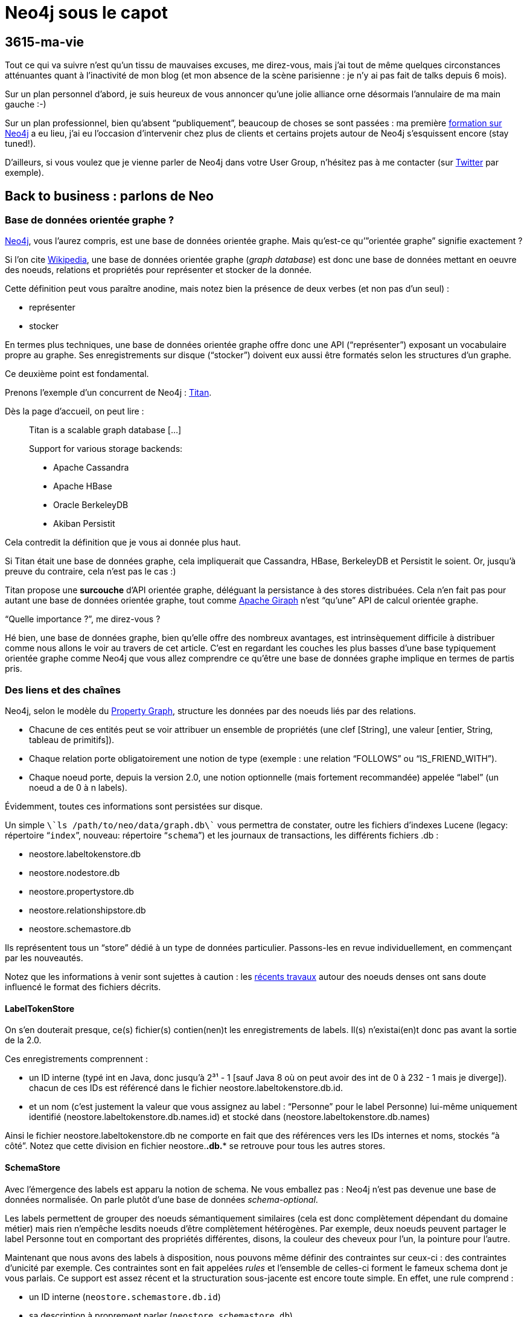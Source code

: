 # Neo4j sous le capot

3615-ma-vie
-----------

Tout ce qui va suivre n’est qu’un tissu de mauvaises excuses, me
direz-vous, mais j’ai tout de même quelques circonstances atténuantes
quant à l’inactivité de mon blog (et mon absence de la scène parisienne
: je n’y ai pas fait de talks depuis 6 mois).

Sur un plan personnel d’abord, je suis heureux de vous annoncer qu’une
jolie alliance orne désormais l’annulaire de ma main gauche :-)

Sur un plan professionnel, bien qu’absent “publiquement”, beaucoup de
choses se sont passées : ma première
http://www.lateral-thoughts.com/formation-neo4j[formation sur Neo4j] a
eu lieu, j’ai eu l’occasion d’intervenir chez plus de clients et
certains projets autour de Neo4j s’esquissent encore (stay tuned!).

D’ailleurs, si vous voulez que je vienne parler de Neo4j dans votre User
Group, n’hésitez pas à me contacter (sur
https://twitter.com/fbiville[Twitter] par exemple).

Back to business : parlons de Neo
---------------------------------

Base de données orientée graphe ?
~~~~~~~~~~~~~~~~~~~~~~~~~~~~~~~~~

http://www.neo4j.org/[Neo4j], vous l’aurez compris, est une base de
données orientée graphe. Mais qu’est-ce qu’”orientée graphe” signifie
exactement ?

Si l’on cite
http://fr.wikipedia.org/wiki/Base_de_donn%C3%A9es_orient%C3%A9e_graphe[Wikipedia],
une base de données orientée graphe (__graph database__) est donc une
base de données mettant en oeuvre des noeuds, relations et propriétés
pour représenter et stocker de la donnée.

Cette définition peut vous paraître anodine, mais notez bien la présence
de deux verbes (et non pas d’un seul) : 

* représenter
* stocker

En termes plus techniques, une base de données orientée graphe offre
donc une API (“représenter”) exposant un vocabulaire propre au graphe.
Ses enregistrements sur disque (“stocker”) doivent eux aussi être
formatés selon les structures d’un graphe.

Ce deuxième point est fondamental. 

Prenons l’exemple d’un concurrent de Neo4j :
http://thinkaurelius.github.io/titan/[Titan]. 

Dès la page d’accueil, on peut lire : 

_________________________________________
Titan is a scalable graph database [...] 

Support for various storage backends:

* Apache Cassandra
* Apache HBase
* Oracle BerkeleyDB
* Akiban Persistit
_________________________________________

Cela contredit la définition que je vous ai donnée plus haut. 

Si Titan était une base de données graphe, cela impliquerait que
Cassandra, HBase, BerkeleyDB et Persistit le soient. Or, jusqu’à preuve
du contraire, cela n’est pas le cas :)

Titan propose une *surcouche* d'API orientée graphe, déléguant la
persistance à des stores distribuées. Cela n’en fait pas pour autant une
base de données orientée graphe, tout comme
https://giraph.apache.org/[Apache Giraph] n’est “qu’une” API de calcul
orientée graphe.

“Quelle importance ?”, me direz-vous ?

Hé bien, une base de données graphe, bien qu’elle offre des nombreux
avantages, est intrinsèquement difficile à distribuer comme nous allons
le voir au travers de cet article. C’est en regardant les couches les
plus basses d’une base typiquement orientée graphe comme Neo4j que vous
allez comprendre ce qu’être une base de données graphe implique en
termes de partis pris.

Des liens et des chaînes
~~~~~~~~~~~~~~~~~~~~~~~~

Neo4j, selon le modèle du
https://github.com/tinkerpop/blueprints/wiki/Property-Graph-Model[Property
Graph], structure les données par des noeuds liés par des relations. 

* Chacune de ces entités peut se voir attribuer un ensemble de
propriétés (une clef [String], une valeur [entier, String, tableau de
primitifs]).
* Chaque relation porte obligatoirement une notion de type (exemple :
une relation “FOLLOWS” ou “IS_FRIEND_WITH”).
* Chaque noeud porte, depuis la version 2.0, une notion optionnelle
(mais fortement recommandée) appelée “label” (un noeud a de 0 à n
labels).

Évidemment, toutes ces informations sont persistées sur disque.

Un simple `\`ls /path/to/neo/data/graph.db\`` vous permettra de
constater, outre les fichiers d’indexes Lucene (legacy: répertoire
“`index`”, nouveau: répertoire “`schema`”) et les journaux de
transactions, les différents fichiers .db :

* neostore.labeltokenstore.db
* neostore.nodestore.db
* neostore.propertystore.db
* neostore.relationshipstore.db
* neostore.schemastore.db

Ils représentent tous un “store” dédié à un type de données particulier.
Passons-les en revue individuellement, en commençant par les
nouveautés. 

Notez que les informations à venir sont sujettes à caution : les
http://neo4j.com/blog/the-neo4j-2-1-0-milestone-1-release-import-and-dense-nodes/[récents
travaux] autour des noeuds denses ont sans doute influencé le format des
fichiers décrits.

LabelTokenStore
^^^^^^^^^^^^^^^

On s’en douterait presque, ce(s) fichier(s) contien(nen)t les
enregistrements de labels. Il(s) n’existai(en)t donc pas avant la sortie
de la 2.0.

Ces enregistrements comprennent :

* un ID interne (typé int en Java, donc jusqu’à 2³¹ - 1 [sauf Java 8 où
on peut avoir des int de 0 à 232 - 1 mais je diverge]). chacun de ces
IDs est référencé dans le fichier neostore.labeltokenstore.db.id. 
* et un nom (c’est justement la valeur que vous assignez au label :
“Personne” pour le label Personne) lui-même uniquement identifié
(neostore.labeltokenstore.db.names.id) et stocké dans
(neostore.labeltokenstore.db.names)

Ainsi le fichier neostore.labeltokenstore.db ne comporte en fait que des
références vers les IDs internes et noms, stockés “à côté”. Notez que
cette division en fichier neostore.*.db.** se retrouve pour tous les
autres stores. 

SchemaStore
^^^^^^^^^^^

Avec l’émergence des labels est apparu la notion de schema. Ne vous
emballez pas : Neo4j n’est pas devenue une base de données normalisée.
On parle plutôt d’une base de données __schema-optional__. 

Les labels permettent de grouper des noeuds sémantiquement similaires
(cela est donc complètement dépendant du domaine métier) mais rien
n’empêche lesdits noeuds d’être complètement hétérogènes. Par exemple,
deux noeuds peuvent partager le label Personne tout en comportant des
propriétés différentes, disons, la couleur des cheveux pour l’un, la
pointure pour l’autre.

Maintenant que nous avons des labels à disposition, nous pouvons même
définir des contraintes sur ceux-ci : des contraintes d’unicité par
exemple. Ces contraintes sont en fait appelées _rules_ et l’ensemble de
celles-ci forment le fameux schema dont je vous parlais. Ce support est
assez récent et la structuration sous-jacente est encore toute simple.
En effet, une rule comprend :

* un ID interne (`neostore.schemastore.db.id`)
* sa description à proprement parler (`neostore.schemastore.db`)

Jusqu’ici, j’ai couvert les additions récentes de Neo4j. 

Bien entendu, Neo n’a pas attendu sa version 2.0 pour être une base de
données orientée graphe à part entière. Regardons ses composants
centraux.

PropertyStore
^^^^^^^^^^^^^

À quoi servirait une base de données orientée graphe sans propriétés sur
nos noeuds et relations ? Pas grand chose :-)

Ces propriétés (rappel : propriété = clef/valeur) néanmoins ne sont pas
enregistrées exactement au même endroit selon certains critères :

* `neostore.propertystore.db.index` stocke la partie “clef” des
propriétés
* `neostore.propertystore.db.arrays`, comme son nom l’indique, est dédié
aux propriétés dont la valeur est un tableau de primitives ou String
* `neostore.propertystore.db.strings` quant à lui se charge de
répertorier les propriétés dont la valeur est une chaîne de caractères
* les autres propriétés (booléen, entier) sont stockés directement dans
`neostore.propertystore.db`

Chaque jeu de propriétés est propre à la relation/le noeud le contenant,
les propriétés sont représentées comme des listes simplement chaînées.

NodeStore et RelationshipStore
^^^^^^^^^^^^^^^^^^^^^^^^^^^^^^

Le voilà, le nerf de la guerre !

Commençons par les noeuds. Chaque noeud est composé d’un :

* ID “interne” (`neostore.nodestore.db.id`)
* des références à ses labels (`neostore.nodestore.db.labels{,.id}`)
* une référence vers sa première propriété (l’ID interne de la
propriété) et le premier noeud parmi tous ceux qui lui sont liés (le
tout dans `neostore.nodestore.db`)

Conceptuellement, cela pourrait se représenter ainsi (slide
outrageusement et à de nombreuses reprises emprunté à Neo Technology) : 

image::graph_on_disk.png[]

Tout repose sur la structuration des enregistrements de relations. Cela
est plutôt intuitif : les relations sont l’épine dorsale du graphe.

Cet élément central se décompose de la façon suivante :

* un ID “interne” (comme d’hab’ : `neostore.relationshipstore.db.id`)
* son type (`neostore.relationshiptypestore.db.names`)

Pour l’instant, ça n’explique pas ce qui en fait une base orientée
graphe. 

Pour cela, regardons plutôt le code Java (eh oui, c’est ça qui est cool
avec les https://github.com/neo4j/neo4j[projets open source] dans les
langages qu’on connaît bien) : 

``

public class RelationshipRecord extends PrimitiveRecord

\{

    private long firstNode;

    private long secondNode;

    private int type;

    private long firstPrevRel = 1;

    private long firstNextRel = Record.NO_NEXT_RELATIONSHIP.intValue();

    private long secondPrevRel = 1;

    private long secondNextRel = Record.NO_NEXT_RELATIONSHIP.intValue();

    // [...]

Passons sur le formatage digne des codeurs C les plus chevronnés (qui
pour une Pull Request pour remettre les accolades en fin de ligne ? :P).

Ce qui est vraiment intéressant ici, c’est cette notion de `first` et
`second`. En réalité, il s’agit des références internes (tout est
référence à ce niveau) aux enregistrements correspondant aux noeuds de
départ et d’arrivée. Seulement, la notion de direction n’ayant de sens
qu’au moment du requêtage et non à la création de la relation, on ne
peut pas savoir, à ce niveau, qui du `first` ou du `second` est le noeud
de départ d’où cette nomenclature.

Ce que vous devez comprendre de ce petit bout de code, c’est qu’une
relation porte en réalité, outre les informations précédemment
mentionnées :

* une référence vers ses noeuds de départ et d’arrivée
* une référence vers la précédente relation des noeuds de départ /
d’arrivée
* une référence vers la relation suivante des noeuds de départ /
d’arrivée

Une illustration vaut mieux qu’un long discours :

image:/blog/public/.graph_on_disk_bis_m.png[graph_on_disk_bis.png,title="graph_on_disk_bis.png, Jun 2014"]

Il s’agit exactement de ce que j’ai tenté d’expliquer : les flèches
rouges symbolisent les liens portés par les enregistrements de
relations. Chacune de ces relations pointe vers les relations
précédentes/suivantes de ses noeuds de départ et d’arrivée.

Autrement dit, chaque noeud référence (flèche verte) un élément d’une
liste doublement chaînée de relations.

Et c’est là la nature même du graphe !

C’est par cette structure que Neo4j peut se targuer d’être une base de
données graphe.

* Comment requêter de la donnée dans un graphe ? Par une traversée.
* Comment traverser dans Neo4j ? En trouvant les points de départ les
plus pertinents possible et en naviguant dans listes de
relations/noeuds.

Vous commencez à comprendre pourquoi ce genre de base de données
s’adapte très bien aux données fortement connectées ?

Quid des noeuds denses ?
^^^^^^^^^^^^^^^^^^^^^^^^

Ahah, je vois que j’ai affaire à des lecteurs initiés ;)

Resituons le contexte au travers de deux situations légèrement
différentes.

Situation n°1
+++++++++++++

Un noeud dense est un noeud qui est fortement connecté. De nombreux
exemples se retrouvent d’ailleurs dans la vie courante. Par exemple,
Justin Bieber a 52 millions de followers sur Twitter (tiens, je ne
savais pas que la surdité était devenu un phénomène de masse).

Rappelez-vous, le noeud Justin Bieber pointe vers sa première relation.
Si par manque de chance, vous avez besoin d’accéder à son 52 millionième
noeud-fan, vous allez devoir traverser, dans le pire des cas,
l’intégralité de la liste doublement chaînée des relations avant de le
retrouver : bref, du O(n)... vraiment pas terrible.

Ceci dit, ce cas reste relativement rare. Modifions légèrement
l’exemple.

Situation n°2
+++++++++++++

Justin Bieber a certes 52 millions de followers mais il a bien moins de
personnes dans sa famille.

Si par hasard, parmi cette gigantesque quantité de relations, seules les
relations familiales vous intéressent, vous faites face exactement au
même problème que décrit ci-dessus… si vous utilisez une version de
Neo4j antérieure à la version 2.1 de Neo4j. 

Depuis cette version, les relations sont aussi discriminées par type,
permettant ainsi de ne pas tomber dans cet écueuil. Un noeud est
d’ailleurs considéré dense à partir de 50 relations par défaut (cf.
“http://docs.neo4j.org/chunked/stable/kernel-configuration.html[dense
node threshold]”).

Help! Je suis dans la situation n°1!
++++++++++++++++++++++++++++++++++++

Si par malheur, et après exploration de toutes les alternatives
(échantillonnage statistique etc), vous en concluez que vous ne pouvez
faire autrement : rassurez-vous !
Tout d’abord, les équipes de Neo continuent de plancher et d’apporter
des améliorations à ce sujet. Nous devrions donc voir quelques
améliorations avec la v2.2.
De plus, une approche simple https://github.com/maxdemarzi/dense[est
déjà codée pour vous] par l’excellent
https://twitter.com/maxdemarzi[Max] http://maxdemarzi.com/[de]
https://www.kickstarter.com/projects/1355751798/high-performance-neo4j-video-course[Marzi].
L’idée de son extension est simple : elle va simplement ventiler les
noeuds par niveau lors de chaque nouvelle insertion et les lire de façon
transparente.
Voici donc un exemple de structure automatiquement créée par son
extension :
image:/blog/public/.dense_nodes_m.png[dense_nodes.png,title="dense_nodes.png, Jun 2014"]
Tout comme Justin Bieber, Lady Gaga et Madonna ont également de nombreux
fans (chaque fan “LIKES” l’artiste).
Un noeud factice va donc se substituer aux noeuds que l’on aurait
directement lié aux artistes et introduire des couches, par le biais de
noeuds intermédiaires regroupant eux aussi un nombre limité de fans,
relié alors par une “DENSE_LIKES”.
Les relations sont maintenant réparties et l’on pourra paginer nos
requêtes de lecture de cette façon : 
``
MATCH (fan:Fan)-[:DENSE_LIKES*0..5]->()-[:LIKES]->(loved:Artist \{name:
“Madonna”})
RETURN fan
Cette requête signifie (en lisant le pattern de bas en haut, de droite à
gauche) :
________________________________________________________________
retourne tous les noeuds au label “Artist” et au nom “Madonna” +
qui sont “LIKÉS“ par un noeud quelconque (appelons-le META) +
et 0 à 5 relations DENSE_LIKE séparent META des noeuds
________________________________________________________________

Étant donné que la requête recherche les nombreux fans d’un artiste,
sans aucune ventilation du graphe, nous serions en plein dans la
situation n°1 décrite préalablement. Néanmoins, cette approche simple
couplée à l’usage astucieux des
http://docs.neo4j.org/chunked/milestone/query-match.html#match-variable-length-relationships[variable-length
paths] permet de ne récupérer qu’une fraction des fans sans pour autant
traverser toutes les relations dont l’artiste dépend.
Neo4j et scalabilité
~~~~~~~~~~~~~~~~~~~~

Maintenant que le format physique des fichiers est un peu plus clair,
regardons un peu les couches supérieures.
Architecture
^^^^^^^^^^^^

Les accès disques sont bien évidemment limités autant que possible. Deux
niveaux de cache interviennent.
Le _file buffer cache_
++++++++++++++++++++++

Vous vous en doutez, le file buffer cache sert de tampon aux
écritures/lectures des enregistrements physiques (cf. les fichiers
décrits précédemment). Les entrées les moins récemment accédées sont
évincées du buffer
(http://en.wikipedia.org/wiki/Least_Recently_Used#LRU[LRU]).
Si possible, ce buffer est directement mappé au fichier store
sous-jacent (“memory-mapping”). Ce comportement dépend du système de
fichiers et de l’OS. 
Quoi qu’il en soit, cette couche a pour seul but de réduire au maximum
les accès disque mais n’introduit aucune forme d’abstraction sur les
données manipulées.
L’__object cache__
++++++++++++++++++

Lui aussi cache LRU, c’est à partir de ce moment-là que les données
manipulées commencent à prendre la forme du graphe que vous requêtez par
traversée ou par Cypher. Notez que l’allocation mémoire à ce niveau est
prise sur la heap de la JVM hôte et non plus directement de l’OS hôte
sous-jacent.
C’est pourquoi il est souvent préférable de déployer Neo4j de façon
isolée, afin que votre application ne vienne pas perturber (comme par
exemple : ) les cycles GC de votre instance Neo et vise-versa.
... et le reste
+++++++++++++++

À partir de là, les APIs unitaires Java prennent le relais, suivies des
APIs de traversées, Cypher et les APIs REST !
image:/blog/public/.neo4j_archi_m.png[neo4j_archi.png,title="neo4j_archi.png, Jun 2014"]
Gestion de la concurrence
^^^^^^^^^^^^^^^^^^^^^^^^^

Bien que faisant partie de cette (non-)famille qu’est NoSQL, Neo4j fait
un peu figure d’exception, en se conformant à ACID. En effet, vous
retrouverez avec Neo4j les transactions en 2 phases que vous connaissez
bien.
N’étant pas un spécialiste des systèmes distribués, je vous invite à
lire la multitude d’articles existants sur les limites d’ACID, les
limites du locking et les alternatives existantes (“lock-free
concurrency”, BASE vs ACID) : Google est votre ami.
J’en profite donc pour passer à la partie qui m’intéresse le plus : le
_sharding_ :)
_Sharding_ d’un graphe dynamique
^^^^^^^^^^^^^^^^^^^^^^^^^^^^^^^^

Expliquons brièvement le terme __sharding__. Le _sharding_ consiste
simplement à répartir ses données entre différentes instances d’un
système de persistence distribué. Par exemple : je peux décider de
stocker toutes les adresses postales américaines sur mes serveurs aux
États-Unis et mes adresses australiennes à Sydney.
Une instance donnée ne contient donc pas l’intégralité des données, mais
le domaine métier auquel appartient mon application appartient comporte
des notions qui se répartissent naturellement. Eh oui ! Le _sharding_
est une solution technique, certes, mais hautement dépendante du métier
(comme toute solution technique devrait l’être, mais je digresse).
Graphe statique
+++++++++++++++

Un graphe statique est plutôt facile à _sharder_ (dans la mesure où le
domaine métier modélisé le permet), ses fragmentations sont faciles à
détecter (on parle de “__graph clustering__” ou de “__community
detection__”) : elles ne sont pas amenées à évoluer du tout. 
http://en.wikipedia.org/wiki/Strongly_connected_component[Certains
algorithmes] sont même relativement faciles à implémenter.
Graphe dynamique
++++++++++++++++

Pour les graphes dynamiques, en revanche, c’est une autre paire de
manche. De nombreuses opérations d’insertion et suppression
interviennent en permanence et elles impactent nécessairement la
topologie du graphe.
Le but du jeu est donc de déterminer un découpage du graphe en shards de
telle sorte, qu’à tout instant, le nombre de relations inter-shards soit
minimisé. Cela est d’autant plus critique que les shards sont distants
(imaginez la latence réseau induite par une traversée qui commence par
un shard hébergé à Los Angeles pour finir dans un shard à Pékin).
image:/blog/public/neo4j_shards.png[neo4j_shards.png,title="neo4j_shards.png, Jun 2014"]
C’est un
http://alexaverbuch.blogspot.fr/2010/04/me-my-names-alex-im-currently.html[sujet
de recherche] à part entière et Neo Technology travaille depuis
plusieurs années sur un système shardable.
Comprenez bien le terrible dilemne : par son orientation graphe dès les
couches physiques, Neo4j est à la fois idéal pour stocker et requêter
des données sous forme de graphe mais également très difficile à sharder
!
Une lueur d’espoir ?
++++++++++++++++++++

Il est pour l’instant nécessaire de miser sur du
http://fr.wikipedia.org/wiki/Scalability[_scaling vertical_] :
dimensionnez suffisamment vos machines et tout se passera très bien.
Laissez-moi vous rassurer davantage :
* jusqu’à présent, une infime minorité de clients a été confrontée à une
volumétrie telle
(http://docs.neo4j.org/chunked/stable/capabilities-capacity.html[capacité
nomimale de Neo4j] : 34 millards de noeuds et de relations) qu’une
répartition des données était nécessaire
* il se trouve que certains domaines métiers permettent naturellement de
ségréguer ses données
* il existe un début de solution de répartition !

Le _cache sharding_ !
+++++++++++++++++++++

Le titre peut faire peur, mais rassurez-vous, l’idée est toute simple.
Tout d’abord, cette idée s’applique à Neo4j en mode
http://docs.neo4j.org/chunked/stable/ha-how.html[High Availability]. En
d’autres termes, cela ne s’applique qu'à une instance Neo4j au sein
d'un __cluster__.
Non seulement vous bénéficiez d’une réplication master/replica, mais
vous pouvez également bénéficier de __sharding__.
Oui, oui, j’ai bien dit __sharding__.
Malheureusement, pour les raisons évoquées plus haut, il ne s'agit pas
de __sharding__ sur les données à proprement parler. Comme le titre
l’évoque, il s’agit de sharding sur le cache.
Comment est-ce possible ? C’est tout simple !
Les caches de Neo4j sont des caches LRU, ils ne conservent que les
entrées les plus récentes en leur sein. S’il existait un moyen de
répartir les requêtes de façon persistante entre chaque instance de mon
cluster, le tour serait joué. En effet, la requête X serait toujours
exécutée sur l’instance A, la requête Y sur l’instance B… Le résultat X
serait de facto dans les caches A, celui d’Y dans les caches B. Mes
données seraient donc effectivement réparties par cache.
Le problème se réduit donc à : comment répartir de façon consistante les
requêtes à exécuter entre les instances de mon cluster Neo4j ?
Je vous le donne en mille. La solution existe depuis des lustres : un
simple load balancer comme http://haproxy.1wt.eu/[HAProxy] saura faire
l’affaire. On parle de consistent routing (plus généralement de
http://en.wikipedia.org/wiki/Consistent_hashing[_consistent hashing_]). 
Il suffit de configurer sa façon de router selon un des arguments
présents dans le corps ou un quelconque entête des appels HTTP envoyés à
Neo (rappelez-vous : toute communication distante est définie par une
API REST) et le load balancer se chargera d’exécuter vos ordres là où
vous l’avez configuré !
Astucieux, non ?
Un simple load balancer, un cluster Neo4j (l’édition High Availability
vous fournit tous les outils qu’il vous fait) et vous êtes prêts à
affronter une forte volumétrie de données !
Conclusion
----------

Une des leçons de NOSQL est que toute solution se restreint à un certain
champ d’application et s’applique sous certaines conditions. J’espère
que cet article vous aura permis de comprendre les faiblesses mais
surtout les forces des bases de données graphe et, qui sait, vous
donnera envie d’approfondir le sujet.
Je ne prétends pas à l’exhaustivité, donc si vous souhaitez que je
détaille d’autres parties (exemple : Cypher), je peux éventuellement y
consacrer d’autres articles.
`<shameless_plug>`Si cet article vous a plu, je peux aussi venir en
parler dans un User Group de votre ville et je donne des
http://www.lateral-thoughts.com/formation-neo4j[formations customisables
sur Neo4j] et en français !`</shameless_plug>`
